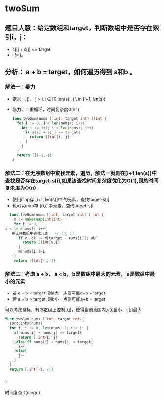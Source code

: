 * twoSum
** 题目大意：给定数组和target，判断数组中是否存在索引i，j：
   - s[i] + s[j] == target
   - i != j。
** 分析： a + b = target，如何遍历得到 a和b 。
***   解法一：暴力
    - 定义 (i, j)， j  > i. i \in [0,len(s)), j \ in [i+1, len(s))
    - 暴力，二重循环，时间复杂度O(n^2)
      #+BEGIN_SRC go
      func twoSum(nums []int, target int) []int {
        for i := 0; i < len(nums); i++{
          for j := i+1; j < len(nums); j++{
            if a[i] + a[j] == target{
              return []int{i, j}
            }
          }
        }
        return []{-1,-1}
      }
      #+END_SRC
***   解法二：在无序数组中查找元素，遍历，解法一就是在[i+1,len(s))中查找是否存在target-s[i],如果该查找时间复杂度优化为O(1),则总时间复杂度为O(n)
    - 使用map存 [i+1, len(s)]中 的元素，查找target-s[i]
    - 也可以map存 [0,i) 中元素，查询target-s[i]
    #+BEGIN_SRC go
  func twoSum(nums []int, target int) []int {
    m := make(map[int]int)
    for i := 0;
i < len(nums); i++{
   在无序数组中查找元素   // [0, i]
      if v, ok := m[target - nums[i]]; ok{
        return []int{v,i}
      }
      m[nums[i]]=i
    }
    return []int{-1,-1}
    #+END_SRC
***   解法三：考虑 a + b， a < b， b是数组中最大的元素， a是数组中最小的元素
    - 若 a + b < target, 则a大一点则可能a+b = target
    - 若 a + b > target, 则b小一点则可能a+b = target
    可以考虑游标，有序数组上控制[i,j]，使得当前范围内,s[i]最小，s[j]最大
    #+BEGIN_SRC go
      func twoSum(nums []int, target int){
        sort.Ints(nums)
        for i, j := 0, len(nums)-1; i < j; {
          if nums[i] + nums[j] == target{
            return []int{i, j}
          }else if nums[i] + nums[j] < target{
            i++
          }else{
            j--
          }
        }
        return []int{-1, -1}


      }
    #+END_SRC
    时间复杂O(nlogn)
